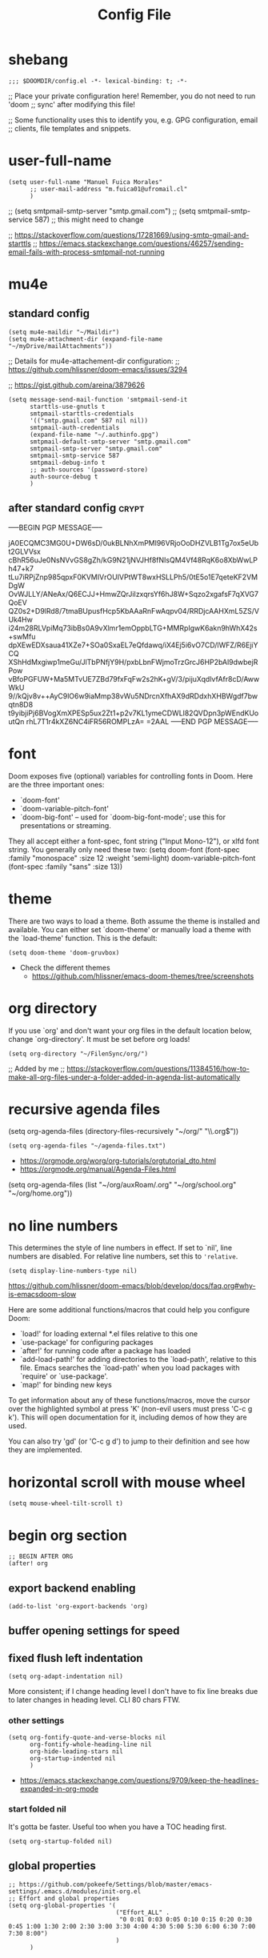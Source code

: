 #+TITLE: Config File
#+PROPERTY: header-args :tangle ~/.doom.d/config.el :results silent
#+bibliography: "~/FilenSync/org/bibliography.bib"
#+cite_export: basic

* Table of Contents :TOC_2:noexport:
- [[#shebang][shebang]]
- [[#user-full-name][user-full-name]]
- [[#mu4e][mu4e]]
  - [[#standard-config][standard config]]
  - [[#after-standard-config][after standard config]]
- [[#font][font]]
- [[#theme][theme]]
- [[#org-directory][org directory]]
- [[#recursive-agenda-files][recursive agenda files]]
- [[#no-line-numbers][no line numbers]]
- [[#horizontal-scroll-with-mouse-wheel][horizontal scroll with mouse wheel]]
- [[#begin-org-section][begin org section]]
  - [[#export-backend-enabling][export backend enabling]]
  - [[#buffer-opening-settings-for-speed][buffer opening settings for speed]]
  - [[#fixed-flush-left-indentation][fixed flush left indentation]]
  - [[#global-properties][global properties]]
  - [[#column-view-settings][column view settings]]
  - [[#logbook-and-clockbook][logbook and clockbook]]
  - [[#reversed-org-log-states][reversed org log states]]
  - [[#agenda-settings][agenda settings]]
  - [[#agenda-custom-commands][agenda custom commands]]
  - [[#agenda-view-prefix][agenda view prefix]]
  - [[#agenda-view-settings][agenda view settings]]
  - [[#habit-graph-enabling][habit graph enabling]]
  - [[#habit-graph-settings][habit graph settings]]
  - [[#todo-keywords][~TODO~ keywords]]
  - [[#latex-custom-classes][latex custom classes]]
  - [[#latex-export-table-of-contents-settings][latex export table of contents settings]]
  - [[#latex-other-languages][latex other languages]]
  - [[#babel-python-3][babel python 3]]
  - [[#mu4e-store-links][mu4e store links]]
  - [[#log][log]]
  - [[#how-many-todos-left-info-in-heading][how many todos left info in heading]]
  - [[#use-org-id-to-store-links-when-appropriate][use org-id to store links when appropriate]]
  - [[#org-file-apps-open-links-with-default-application][org-file-apps: open links with default application]]
  - [[#org-clock][org clock]]
  - [[#global-exclude-tags][global exclude tags]]
  - [[#disable-crypt-tag-inheritance][disable crypt tag inheritance]]
  - [[#org-transclusion][~org-transclusion~]]
  - [[#org-fontify-quote-and-verse-blocks-disabled][org fontify quote and verse blocks [DISABLED]]]
  - [[#prevent-invisible-edits-commented-out][prevent invisible edits [Commented out]]]
  - [[#org-depend][~org-depend~]]
  - [[#roam][roam]]
  - [[#org-roam-bibtex][~org-roam-bibtex~]]
  - [[#org-capture][~org-capture~]]
  - [[#org-ref][~org-ref~]]
  - [[#org-glossary][~org-glossary~]]
  - [[#org-cite][~org-cite~]]
  - [[#recursive-todo-cookie-statistics][recursive ~TODO~ cookie statistics]]
  - [[#underscore-and-hat-handling][underscore and hat handling]]
  - [[#disable-heading-numbering-during-export][disable heading numbering during export]]
  - [[#global-tags][global tags]]
  - [[#created-property][=CREATED= property]]
  - [[#org-priority-highestdefaultlowest][~org-priority-[highest|default|lowest]~]]
  - [[#myorg-archive-done-tasks][~my/org-archive-done-tasks~]]
  - [[#myorg-agenda-custom-search-next-action-and-myorg-convert-to-next-action][~my/org-agenda-custom-search-next-action~ and ~my/org-convert-to-next-action~]]
  - [[#load-tags-file][load tags file]]
- [[#end-org-section][end org section]]
- [[#flyspell-mode-t][flyspell-mode t]]
- [[#ispell-config][ispell config]]
- [[#personal-keybindings][personal keybindings]]
- [[#start-week-on-monday][start week on monday]]
- [[#dailies][dailies]]
- [[#treemacs][treemacs]]
- [[#disable-backup][disable backup]]
- [[#custom-set-faces][custom set faces]]
- [[#custom-set-variables][custom set variables]]
- [[#60-char-ruler][60 char ruler]]
- [[#git-gutter][git gutter]]
- [[#org-ai][~org-ai~]]
- [[#fix-zo-not-working-in-macos][fix =zo= not working in macOS]]
- [[#orgmode-readonly-custom-functions][orgmode readonly custom functions]]
- [[#keyboard-shortcuts][keyboard shortcuts]]

* shebang
:PROPERTIES:
:header-args: :results silent :tangle ~/.doom.d/config.el
:ID:       741425b4-8f1d-44c0-9245-7fe9a5c62e12
:END:

#+begin_src elisp
;;; $DOOMDIR/config.el -*- lexical-binding: t; -*-
#+end_src

;; Place your private configuration here! Remember, you do not need to run 'doom
;; sync' after modifying this file!


;; Some functionality uses this to identify you, e.g. GPG configuration, email
;; clients, file templates and snippets.

* user-full-name
:PROPERTIES:
:ID:       c1cc08a8-95ed-4bb6-a523-41fb398a2dd9
:END:
#+begin_src elisp
(setq user-full-name "Manuel Fuica Morales"
      ;; user-mail-address "m.fuica01@ufromail.cl"
      )
#+end_src

#+RESULTS:
: Manuel Fuica Morales

;; (setq smtpmail-smtp-server "smtp.gmail.com")
;; (setq smtpmail-smtp-service 587) ;; this might need to change


;; https://stackoverflow.com/questions/17281669/using-smtp-gmail-and-starttls
;; https://emacs.stackexchange.com/questions/46257/sending-email-fails-with-process-smtpmail-not-running

* mu4e
** standard config
:PROPERTIES:
:ID:       53c3636b-214b-43e4-967b-e8af4a806c45
:END:

#+begin_src elisp
(setq mu4e-maildir "~/Maildir")
(setq mu4e-attachment-dir (expand-file-name "~/myDrive/mailAttachments"))
#+end_src

;; Details for mu4e-attachement-dir configuration:
;; https://github.com/hlissner/doom-emacs/issues/3294

;; https://gist.github.com/areina/3879626

#+begin_src elisp
(setq message-send-mail-function 'smtpmail-send-it
      starttls-use-gnutls t
      smtpmail-starttls-credentials
      '(("smtp.gmail.com" 587 nil nil))
      smtpmail-auth-credentials
      (expand-file-name "~/.authinfo.gpg")
      smtpmail-default-smtp-server "smtp.gmail.com"
      smtpmail-smtp-server "smtp.gmail.com"
      smtpmail-smtp-service 587
      smtpmail-debug-info t
      ;; auth-sources '(password-store)
      auth-source-debug t
      )
#+end_src

** after standard config :crypt:
:PROPERTIES:
:ID:       1ee20f94-c54e-4597-9a06-d3b32ecd1b32
:END:

-----BEGIN PGP MESSAGE-----

jA0ECQMC3MG0U+DW6sD/0ukBLNhXmPMl96VRjoOoDHZVLB1Tg7ox5eUbt2GLVVsx
cBhR56uJe0NsNVvGS8gZh/kG9N21jNVJHf8fNIsQM4Vf48RqK6o8XbWwLPh47+k7
tLu7iRPjZnp985qpxF0KVMIVrOUIVPtWT8wxHSLLPh5/0tE5o1E7qeteKF2VMDgW
OvWJLLY/ANeAx/Q6ECJJ+HmwZQrJiIzxqrsYf6hJ8W+Sqzo2xgafsF7qXVG7QoEV
QZ0s2+D9lRd8/7tmaBUpusfHcp5KbAAaRnFwAqpv04/RRDjcAAHXmL5ZS/VUk4Hw
i24m28RLVpiMq73ibBs0A9vXlmr1emOppbLTG+MMRpIgwK6akn9hWhX42s+swMfu
dpXEwEDXsaua41XZe7+SOa0SxaEL7eQfdawq/iX4Ej5i6vO7CD/lWFZ/R6EjiYCQ
XShHdMxgiwp1meGu/JlTbPNfjY9H/pxbLbnFWjmoTrzGrcJ6HP2bAl9dwbejRPow
vBfoPGFUW+Ma5MTvUE7ZBd79fxFqFw2s2hK+gV/3/pijuXqdlvfAfr8cD/AwwWkU
9//kQjv8v++AyC9lO6w9iaMmp38vWu5NDrcnXfhAX9dRDdxhXHBWgdf7bwqtn8D8
t9yibjiPj6BVogXmXPESp5ux2Zt1+p2v7KL1ymeCDWLl82QVDpn3pWEndKUoutQn
rhL7T1r4kXZ6NC4iFR56ROMPLzA=
=2AAL
-----END PGP MESSAGE-----

* font
:PROPERTIES:
:ID:       3d09ad0f-b02f-419e-a6a4-5a137258ef5f
:END:

Doom exposes five (optional) variables for controlling fonts in Doom. Here
are the three important ones:

+ `doom-font'
+ `doom-variable-pitch-font'
+ `doom-big-font' -- used for `doom-big-font-mode'; use this for
  presentations or streaming.

They all accept either a font-spec, font string ("Input Mono-12"), or xlfd
font string. You generally only need these two:
(setq doom-font (font-spec :family "monospace" :size 12 :weight 'semi-light)
doom-variable-pitch-font (font-spec :family "sans" :size 13))

* theme
:PROPERTIES:
:ID:       1f7b461e-9dcb-4f4b-b9b4-d3fbf8857903
:END:
There are two ways to load a theme. Both assume the theme is installed and
available. You can either set `doom-theme' or manually load a theme with the
`load-theme' function. This is the default:

#+begin_src elisp
(setq doom-theme 'doom-gruvbox)
#+end_src
- Check the different themes
  + https://github.com/hlissner/emacs-doom-themes/tree/screenshots

* org directory
:PROPERTIES:
:ID:       86d962a4-8100-483a-a739-59cfcdfb0655
:END:

If you use `org' and don't want your org files in
the default location below, change `org-directory'.
It must be set before org loads!

#+begin_src elisp
(setq org-directory "~/FilenSync/org/")
#+end_src

;; Added by me
;; https://stackoverflow.com/questions/11384516/how-to-make-all-org-files-under-a-folder-added-in-agenda-list-automatically

* recursive agenda files
:PROPERTIES:
:ID:       7e605bae-b5f5-41ad-b95e-c02f621b7926
:END:

(setq org-agenda-files (directory-files-recursively "~/org/" "\\.org$"))


#+begin_src elisp
(setq org-agenda-files "~/agenda-files.txt")
#+end_src

- https://orgmode.org/worg/org-tutorials/orgtutorial_dto.html
- https://orgmode.org/manual/Agenda-Files.html

(setq org-agenda-files (list "~/org/auxRoam/.org"
                             "~/org/school.org"
                             "~/org/home.org"))

* no line numbers
:PROPERTIES:
:ID:       23918f8e-2350-40a7-b4d8-57520c5a36cf
:END:
This determines the style of line numbers in effect. If set to `nil', line
numbers are disabled. For relative line numbers, set this to ='relative=.

# (setq display-line-numbers-type 'relative)
#+begin_src elisp
(setq display-line-numbers-type nil)
#+end_src

https://github.com/hlissner/doom-emacs/blob/develop/docs/faq.org#why-is-emacsdoom-slow

Here are some additional functions/macros that could help you configure Doom:

- `load!' for loading external *.el files relative to this one
- `use-package' for configuring packages
- `after!' for running code after a package has loaded
- `add-load-path!' for adding directories to the `load-path', relative to
  this file. Emacs searches the `load-path' when you load packages with
  `require' or `use-package'.
- `map!' for binding new keys

To get information about any of these functions/macros, move the cursor over
the highlighted symbol at press 'K' (non-evil users must press 'C-c g k').
This will open documentation for it, including demos of how they are used.

You can also try 'gd' (or 'C-c g d') to jump to their definition and see how
they are implemented.

* horizontal scroll with mouse wheel
# - [2023-08-30 Wed 13:05]

#+begin_src elisp
(setq mouse-wheel-tilt-scroll t)
#+end_src

* begin org section
:PROPERTIES:
:ID:       72258b79-1e04-4a73-95b8-515f48143e5d
:END:
#+begin_src elisp
;; BEGIN AFTER ORG
(after! org
#+end_src

** export backend enabling
:PROPERTIES:
:ID:       a794b757-4dcb-4a6b-a515-89e4419b5f19
:END:
#+begin_src elisp
(add-to-list 'org-export-backends 'org)
#+end_src

** buffer opening settings for speed
:PROPERTIES:
:ID:       f04c5ecf-aba4-4d99-adc0-0527201f84b8
:END:
** fixed flush left indentation
:PROPERTIES:
:ID:       27de66e8-d440-4a80-bab7-843bebf87b8b
:END:
#+begin_src elisp
(setq org-adapt-indentation nil)
#+end_src

More consistent; if I change heading level I don't have to fix line breaks due
to later changes in heading level. CLI 80 chars FTW.

*** other settings
:PROPERTIES:
:ID:       a4d196f2-9fc3-44ab-97a5-fb2130c5d167
:END:
#+begin_src elisp
(setq org-fontify-quote-and-verse-blocks nil
      org-fontify-whole-heading-line nil
      org-hide-leading-stars nil
      org-startup-indented nil
      )
#+end_src

- https://emacs.stackexchange.com/questions/9709/keep-the-headlines-expanded-in-org-mode

*** start folded nil
:PROPERTIES:
:ID:       964fd048-37ad-4bff-a09e-dbf48ab72124
:END:
It's gotta be faster. Useful too when you have a TOC heading first.

#+begin_src elisp
(setq org-startup-folded nil)
#+end_src

** global properties
:PROPERTIES:
:ID:       64ea25a8-c5a6-4d48-a199-3d5162305169
:END:
#+begin_src elisp
;; https://github.com/pokeefe/Settings/blob/master/emacs-settings/.emacs.d/modules/init-org.el
;; Effort and global properties
(setq org-global-properties '(
                              ("Effort_ALL" .
                               "0 0:01 0:03 0:05 0:10 0:15 0:20 0:30 0:45 1:00 1:30 2:00 2:30 3:00 3:30 4:00 4:30 5:00 5:30 6:00 6:30 7:00 7:30 8:00")
                              )
      )
#+end_src

** column view settings
:PROPERTIES:
:ID:       82451b12-f96d-40b5-9b2a-2908eee6eff4
:END:
Set global Column View format.
#+begin_src elisp
(setq org-columns-default-format '"%30ITEM(Item) %6Effort(Estim){:} %6CLOCKSUM(Actual)")
#+end_src

(setq org-columns-default-format '"%34ITEM(Item) %10TAGS(Tags) %5TODO(State)
 %5Effort(Estim){:} %10CLOCKSUM(Actual)")

** logbook and clockbook
:PROPERTIES:
:ID:       a065fc59-7ecf-4c1a-aa3c-d01f7f36eb28
:END:
- https://stackoverflow.com/questions/24686129/how-can-i-make-org-mode-store-state-changes-for-a-repeating-task-in-a-drawer

#+begin_src elisp
(setq org-log-into-drawer "LOGBOOK")
(setq org-clock-into-drawer "CLOCKBOOK")
#+end_src

** reversed org log states
(setq org-log-states-order-reversed t) ; doesn't really work...why?

** agenda settings
:PROPERTIES:
:ID:       4790fa62-de1b-4118-a722-f41212854368
:END:
#+begin_src elisp
(setq org-agenda-span 3)
(setq org-agenda-start-day "-0d") ; start on current day,
                                        ; useful when exporting html 28-day version.
(setq org-agenda-start-on-weekday nil)
#+end_src


- https://emacs.stackexchange.com/questions/12517/how-do-i-make-the-timespan-shown-by-org-agenda-start-yesterday

** agenda custom commands
:PROPERTIES:
:ID:       e4bd5984-7063-44f3-973d-51c298645761
:END:


#+begin_src elisp
(setq org-agenda-custom-commands
      '(
        ;; ( "1" "Next 28 days."
        ;;   ((agenda ""))
        ;;   ;; ((org-agenda-tag-filter-preset '("-habit")))
          ;; ("~/agenda-today.html") ;; enables html export of this agenda view
        ;;   ((org-agenda-span 28))
        ;;   ((org-agenda-start-day "-0d"))
        ;;   )
        ("1" "Next 28 days" agenda ""
         ((org-agenda-span 28)
          (org-agenda-start-day "-0d")
          (org-agenda-remove-tags t)
         )
         ("~/test.pdf"))
        ;; ( "2" "Last and next 3 days."
        ;;   ;; Made to be exported to html
        ;;   ((agenda ""))
        ;;            ((org-agenda-span 7))
        ;;            ((org-agenda-start-day "-2"))
        ;;   )
        ;; ( "8" "Next 8 days, don't show today."
        ;;   ;; Made to be exported to html
        ;;   ((agenda ""))
        ;;            ((org-agenda-span 8))
        ;;            ((org-agenda-start-day "+1d"))
        ;;   )
        ;; ( "4" "Next 14 days, don't show today."
        ;;   ;; Made to be exported to html
        ;;   ((agenda ""))
        ;;            ((org-agenda-span 14))
        ;;            ((org-agenda-start-day "+1d"))
        ;;   )
        ;; ( "0" "Next 28 days, don't show today."
        ;;   ;; Made to be exported to html
        ;;   ((agenda ""))
        ;;            ((org-agenda-span 28))
        ;;            ((org-agenda-start-day "+1d"))
        ;;   )
        ( "H" "Only 'habit' tag"
          ((agenda ""))
          ((org-agenda-tag-filter-preset '("+habit"))))
        ( "h" "Exclude 'habit' tag"
          ((agenda ""))
          ((org-agenda-tag-filter-preset '("-habit"))))
        ;; ( "n" "Only 'today' tag."
        ;;   ((agenda ""))
        ;;   ((org-agenda-tag-filter-preset '("+today"))))
        ( "O" "Only 'oneoff' tag."
          ((agenda ""))
          ((org-agenda-tag-filter-preset '("+oneoff"))))
        ( "R" "Only 'recurring' tag."
          ((agenda ""))
          ((org-agenda-tag-filter-preset '("+recurring"))))
        ( "u" "Exclude 'university' tag."
          ((agenda ""))
          ((org-agenda-tag-filter-preset '("-university"))))
        ( "U" "Only 'university' tag."
          ((agenda ""))
          ((org-agenda-tag-filter-preset '("+university"))))
        ( "l" "All 'university' except 'lecture' and 'assistantship'."
          ((agenda ""))
          ((org-agenda-tag-filter-preset '("+university" "-lecture" "-assistantship"))))
        ( "L" "Only lectures and assistantships."
          ((agenda ""))
          ((org-agenda-tag-filter-preset '("+lecture" "+assistantship"))))
        ( "c" "Only 'contacts' tag."
          ((agenda ""))
          ((org-agenda-tag-filter-preset '("+contacts"))))
        ( "b" "Only 'birthday' tag."
          ((agenda ""))
          ((org-agenda-tag-filter-preset '("+birthday"))))
        ( "k" "Exclude 'music' tag."
          ((agenda ""))
          ((org-agenda-tag-filter-preset '("-music"))))
        ( "K" "Only 'music' tag."
          ((agenda ""))
          ((org-agenda-tag-filter-preset '("+music"))))
        )
      )
#+end_src

- https://emacs.stackexchange.com/questions/38183/how-to-exclude-a-file-from-agenda

** agenda view prefix
:PROPERTIES:
:ID:       1b805336-7fdb-4b66-b08c-4e346cc9c61e
:END:
Hide filename in agenda view
#+begin_src elisp
(setq org-agenda-prefix-format "%t %s")
#+end_src
- https://lists.gnu.org/archive/html/emacs-orgmode/2010-01/msg00744.html

** agenda view settings
:PROPERTIES:
:ID:       197f9212-94e5-4475-8d03-f9118493320a
:END:

Disable "now" line in org agenda view.
That line is counterintuitive sometimes
when checking agenda remotely.

#+begin_src elisp
(setq org-agenda-show-current-time-in-grid nil)
(setq org-agenda-hide-tags-regexp ".")
(setq org-agenda-use-time-grid nil)
#+end_src
- https://orgmode.org/manual/Agenda-Commands.html

** habit graph enabling
:PROPERTIES:
:ID:       c6e2c52f-51bd-4fd9-8fd5-080fb2a617be
:END:
#+begin_src elisp
(add-to-list 'org-modules 'org-habit)
#+end_src
- https://github.com/hlissner/doom-emacs/issues/3102

** habit graph settings
:PROPERTIES:
:ID:       0f4e33a5-1913-457f-ab12-ac5dba3619ef
:END:

#+begin_src elisp
(setq org-habit-preceding-days 21)
(setq org-habit-following-days 7)
#+end_src

- https://orgmode.org/manual/Tracking-your-habits.html
** ~TODO~ keywords
:PROPERTIES:
:ID:       55c05291-82b3-443f-93ee-68a68b38d3de
:END:
#+begin_src elisp
(setq org-todo-keywords
      '((sequence
         "WAIT(w!)"
         "NEXT(n!)"
         ;; "DOIN(d!)"
         "TODO(t!)"
         "PROJ(p!)"
         "INCU(i!)"
         "|"
         "DONE(D!)"
         "CNLD(C@)" )
        )
      )
(setq org-log-done nil)
#+end_src

- TRACK TODO STATE CHANGES
- https://orgmode.org/manual/Tracking-TODO-state-changes.html
- OrgMode E03S01: Automatic logging of status changes:
  + https://www.youtube.com/watch?v=R4QSTDco_w8

** latex custom classes

- [[https://ctan.org/tex-archive/macros/latex/contrib/extsizes][CTAN: /tex-archive/macros/latex/contrib/extsizes]]
- [[https://emacs.stackexchange.com/questions/29726/org-mode-different-latex-document-class][org export - org-mode different latex document class - Emacs Stack Exchange]]
- [[https://github.com/djnavarro/rbook/issues/41][Any clue how to source it with 12pt font size? · Issue #41 · djnavarro/rbook · GitHub]]
- [[https://superuser.com/questions/896741/how-do-i-configure-org-latex-classes-in-emacs][How do I Configure 'org-latex-classes in .emacs? - Super User]]
- [[https://lists.gnu.org/archive/html/emacs-orgmode/2012-10/msg00435.html][Re: [O] #+LATEX_CLASS: IEEEtran]]


: \documentclass[letter,twoside,14pt,openright]{extbook}

(require 'ox-latex)
#+begin_src elisp
(with-eval-after-load 'ox-latex
(add-to-list 'org-latex-classes
             '("extbook"
               "\\documentclass{extbook}"
               ("\\section{%s}" . "\\section*{%s}")
               ("\\subsection{%s}" . "\\subsection*{%s}")
               ("\\subsubsection{%s}" . "\\subsubsection*{%s}")
               ("\\paragraph{%s}" . "\\paragraph*{%s}")
               ("\\subparagraph{%s}" . "\\subparagraph*{%s}")))
(add-to-list 'org-latex-classes
             '("extarticle"
               "\\documentclass{extarticle}"
               ("\\section{%s}" . "\\section*{%s}")
               ("\\subsection{%s}" . "\\subsection*{%s}")
               ("\\subsubsection{%s}" . "\\subsubsection*{%s}")
               ("\\paragraph{%s}" . "\\paragraph*{%s}")
               ("\\subparagraph{%s}" . "\\subparagraph*{%s}")))
(add-to-list 'org-latex-classes
             '("extreport"
               "\\documentclass{extreport}"
               ("\\section{%s}" . "\\section*{%s}")
               ("\\subsection{%s}" . "\\subsection*{%s}")
               ("\\subsubsection{%s}" . "\\subsubsection*{%s}")
               ("\\paragraph{%s}" . "\\paragraph*{%s}")
               ("\\subparagraph{%s}" . "\\subparagraph*{%s}")))
(add-to-list 'org-latex-classes
             '("IEEEtran"
               "\\documentclass{IEEEtran}"
               ("\\section{%s}" . "\\section*{%s}")
               ("\\subsection{%s}" . "\\subsection*{%s}")
               ("\\subsubsection{%s}" . "\\subsubsection*{%s}")
               ("\\paragraph{%s}" . "\\paragraph*{%s}")
               ("\\subparagraph{%s}" . "\\subparagraph*{%s}")))
)
#+end_src

** latex export table of contents settings
:PROPERTIES:
:ID:       994f0f4d-3184-445a-b079-2a1c894dbcaf
:END:
Orgmode latex export: new page after TOC
- https://emacs.stackexchange.com/questions/42558/org-mode-export-force-page-break-after-toc

# #+begin_src elisp
# (setq org-latex-toc-command "\\tableofcontents \\clearpage")
# #+end_src

** latex utf8x instead of utf8 :noexport:
:PROPERTIES:
:ID:       748118f7-db21-46af-b1c1-628faa6f3a49
:END:
# noexport tag since it does not solve the original problem:
# [[id:9448d2f9-a00f-458b-b608-bca78e151138][how to print small greek epsilon in pdf orgmode export? (ε)]]

- https://emacs.stackexchange.com/questions/20062/exporting-unicode-characters-to-pdf-using-latex-from-org-mode


Seems like the default is =utf8=, and that is a problem when you want to
write something weird like _/ε/_ for authors/ in =pdf= export;
the =html= export has not presented this problem so far.

# #+begin_src elisp
# (setq org-latex-inputenc-alist '(("utf8" . "utf8x")))
# #+end_src

** latex other languages
- [2021-10-28 Thu 00:11]
=HTML= exports works fine, but when exporting to =PDF=,
=#+LANGUAGE: <yourLang>= is not enough.

This seems to do the job.

#+begin_center
This one does not work.
#+end_center

: #+begin_example elisp
: (add-to-list 'org-latex-packages-alist '("AUTO" "babel" t ("pdflatex")))
: #+end_example
- https://www.reddit.com/r/orgmode/comments/f5unzb/export_setting_language_does_not_work/


An alternative not tested solution is to put this in your file.

#+begin_center
This one works!
#+end_center

: #+LANGUAGE: es
: #+LATEX_HEADER: \usepackage[spanish]{babel}

Almost the same except for the extra =#+LATEX_HEADER= part.


See also:
- https://emacs.stackexchange.com/questions/21239/change-table-of-contents-title-in-org-mode-according-to-document-language

** babel python 3
:PROPERTIES:
:CREATED:   [2024-03-28 Thu 11:26]
:END:

- https://emacs.stackexchange.com/questions/57447/org-babel-loads-different-python


#+begin_src elisp
(setq org-babel-python-command "~/venv/python3.12.2/bin/python")
#+end_src

** mu4e store links
But when enabling this, it overrides the other org-store-link* protocols.
Have to enable, compile and restart emacs when wanting to use, and disable
compile and restart emacs when wanting to store links from anywhere else.

At least the links are still useful when the mechanism is disabled, but have
to do something about it.
##+begin_src elisp

;; [2021-05-03 Mon]
;; By default, doom emacs wont store email links in mu4e headers view
;; have to enable org-mu4e
;; (require 'org-mu4e) ; interferes with the rest of org-links

;; MORE ABOUT ORG MODE
;; https://orgmode.org/manual/Breaking-Down-Tasks.html#Breaking-Down-Tasks
##+end_src

** log
Throws error. Disabling since not essential.
##+begin_src elisp
(defun org-summary-todo (n-done n-not-done)
"Switch entry to DONE when all subentries are done, to TODO otherwise."
(let (org-log-done org-log-states)   ; turn off logging
(org-todo (if (= n-not-done 0) "DONE" "TODO")))
)
##+end_src

** how many todos left info in heading
:PROPERTIES:
:ID:       485fa339-fde6-47bb-9873-59bf7e3d5ded
:END:

Disabled because causes issues. Not investigated.

#+begin_example elisp
(add-hook 'org-after-todo-statistics-hook 'org-summary-todo)
#+end_example


also, you have to set the cookie property to 'todo recursive'; you
can use Doom's 'SPC m o'. Still, it's too much work. Have to do
something about it.

** use org-id to store links when appropriate
:PROPERTIES:
:ID:       7a291636-2179-4180-8d53-1614e7074454
:END:

#+begin_src elisp
(setq org-id-link-to-org-use-id t)
#+end_src

** org-file-apps: open links with default application
:PROPERTIES:
:ID:       c9e0a789-0d20-4dfa-b457-ff5a9ed27698
:END:
#+begin_src elisp
(setq org-file-apps
      '((auto-mode . emacs)
        ("\\.mm\\'" . default)
        ("\\.x?html?\\'" . default)
        ("\\.pdf\\'" . default)
        ("\\.jpg\\'" . default)
        ("\\.png\\'" . default)
        ("\\.svg\\'" . default)
        ("\\.pptx\\'" . default)
        ("\\.tar.xz\\'" . default) ;; for org-mode extensions
        ;; Libreoffice (ODF) extensions
        ("\\.odt\\'" . default) ;; text
        ("\\.ods\\'" . default) ;; spreadsheet
        ("\\.odp\\'" . default) ;; presentation
        ("\\.odg\\'" . default) ;; graphics
        )
      )
#+end_src
- https://stackoverflow.com/questions/3973896/emacs-org-mode-file-viewer-associations
- https://emacs.stackexchange.com/questions/2856/how-to-configure-org-mode-to-respect-system-specific-default-applications-for-ex

** org clock
:PROPERTIES:
:ID:       21d12421-59e2-484c-ace5-95dfc13b67dd
:END:
Persistent org clock.

#+begin_src elisp
(setq org-clock-persist 'history)
(setq org-clock-persist-file "~/.doom.d/.org-clock-save.el")
(setq org-clock-persistence-insinuate t)
(setq org-clock-auto-clock-resolution nil)
#+end_src

Also check this at:
- https://github.com/pokeefe/Settings/blob/master/emacs-settings/.emacs.d/modules/init-org.el
  - (setq org-clock-persist-file (concat user-emacs-directory "persistence/org-clock-save.el"))

https://orgmode.org/manual/Clocking-Work-Time.html

** global exclude tags
:PROPERTIES:
:ID:       54b7e29a-55da-4baf-b0a5-10848d35130e
:END:
[2021-05-30 Sun 11:20]

#+begin_src elisp
(setq org-export-exclude-tags '("noexport"))
#+end_src

That way you don't have to put
#+begin_example elisp
#+EXCLUDE_TAGS: noexport
#+end_example
in every file's initial properties.

Very useful combined with a first heading containing a table of contents.

#+begin_example elisp
# * Table of Contents :TOC_4:noexport:
#+end_example

That table of contents combined with start [[id:964fd048-37ad-4bff-a09e-dbf48ab72124][unfolded]], the first thing
you see when opening a buffer will be a local and always updated table
of contents that also [[https://orgmode.org/manual/Export-Settings.html][won't be exported]]
(Check the =EXCLUDE_TAGS= section)
so it doesn't conflict with other
exports like html, latex or markup.

Neat thing indeed.

** disable crypt tag inheritance
:PROPERTIES:
:ID:       68153510-2ca9-4d16-ae50-6e916da8142d
:END:
- https://orgmode.org/manual/Org-Crypt.html

#+begin_src elisp
(setq org-tags-exclude-from-inheritance '("crypt"))
#+end_src

** ~org-transclusion~
:PROPERTIES:
:ID:       0d747be6-fc5d-4270-bf63-123fd81cd6c2
:CREATED:  [2021-06-02 Wed]
:END:
- Useful for Doom Emacs users.

In your ~~/.doom.d/package.el~ add the following
#+begin_example elisp
(package! org-transclusion
  :recipe (:host github
           :repo "nobiot/org-transclusion"
           :branch "main"
           :files ("*.el")))
#+end_example

And in your ~~/.doom.d/config.el~ file add
#+begin_src elisp
(use-package! org-transclusion)
#+end_src

Notice
- In your ~package.el~ file the statement starts with ~package!~ while
  in the ~config.el~ it starts with ~use-package!~.
- In your ~config.el~ file
  #+begin_example elisp
  (use-package! org-transclusion)
  #+end_example
  has to be placed _inside_ the ~(after! org)~ section like this:
  #+begin_example elisp
  (after! org
  your org config...
  (use-package! org-transclusion)
  )
  #+end_example
  - Don't have source but I remember reading it in the Doom Emacs's manual.


Details here:
- https://github.com/nobiot/org-transclusion/issues/28
- https://github.com/nobiot/org-transclusion/issues/79
- https://github.com/hlissner/doom-emacs/blob/develop/docs/getting_started.org
  - See the section about configuring packages.

- Examples:
  + See my ~~/.doom.d/config.org~ and ~~/.doom.d/packages.org~ files and
    search for =transclusion=. You can find them in my dotfiles.
    - https://github.com/Ma-Nu-El/home/tree/master/.doom.d


The core point of transclusion is probably not the
syncronization of info across files, but the live sync
and the saved space in storage. For static sync you
could use the #+INCLUDE keyword. In fact I use it for
university stuff. Check ~/org/uni/docs/index.html

** org fontify quote and verse blocks [DISABLED]
:PROPERTIES:
:ID:       5a04cbc3-238b-4f1c-8ec9-40b93404f25d
:END:
- https://emacs.stackexchange.com/questions/63344/italics-not-shown-in-block-quotes-in-orgmode

Original idea:
#+begin_quote
So that way when exporting =quote= blocks, they are fontified by default.
Since the variable ~org-fontify-quote-and-verse-block~ is set to ~nil~ by
default at time of writing ([2021-06-22 Tue]).
#+end_quote

#+begin_example
#+begin_src elisp
(setq org-fontify-quote-and-verse-blocks t)
#+end_src
#+end_example

*Commented out*: fontification only takes place inside the =orgmode= buffer,
but the exported part --- at least to =html= --- is still not executed; you
still have to put a =/= around the words you want to be /italiced/ when
exporting.

** prevent invisible edits [Commented out]
:PROPERTIES:
:ID:       b2c447ca-344c-451a-b3a4-cbb168ecb91e
:END:
- https://emacs.stackexchange.com/questions/2086/org-mode-prevent-editing-of-text-within-collapsed-subtree



#+begin_quote
Documentation
Check if in invisible region before inserting or deleting a character.

Valid values are:

nil              Do not check, so just do invisible edits.
error            Throw an error and do nothing.
show             Make point visible, and do the requested edit.
show-and-error   Make point visible, then throw an error and abort the edit.
smart            Make point visible, and do insertion/deletion if it is
adjacent to visible text and the change feels predictable.
Never delete a previously invisible character or add in the
middle or right after an invisible region.  Basically, this
allows insertion and backward-delete right before ellipses.
FIXME: maybe in this case we should not even show?

This variable was added, or its default value changed, in Emacs 24.1.
#+end_quote

~#+begin_src elisp
(setq-default org-catch-invisible-edits 'error)
~#+end_src

I did not understand the =smart= option. Simply fail
and let me know so I'm more careful. It's not something
that I do a lot so low signal-to-noise ratio.

Commented out since it does not fail and does not let
me know that I did a mistake. I'll simply have to be
more careful.

** ~org-depend~

#+begin_src elisp
(require 'org-depend)
#+end_src

** roam
:PROPERTIES:
  :ID:       41e53852-03b8-4098-a190-287a30504cfc
  :END:
#+begin_src elisp
;; ORG-ROAM
(setq org-roam-directory "~/auxRoam")
#+end_src
(setq org-roam-directory "~/auxRoam")
(require 'org-roam-protocol)
;; (add-hook 'after-init-hook 'org-roam-mode)
- No longer required in org-roam-v2
  - https://github.com/magit/magit/issues/3741
- [2022-10-03 Mon 21:49]
- Disabled all =org-roam= functionality as
  I updated to =roam= version 2 and some things
  broke and don't have time to fix them.

** ~org-roam-bibtex~
:PROPERTIES:
:CREATED:  [2022-10-06 Thu 22:11]
:END:

,#+begin_src elisp
;; (use-package! org-roam-bibtex
;;   :after org-roam
;;   :config
;;   (require 'org-ref))
,#+end_src

** ~org-capture~
:PROPERTIES:
:CREATED:  [2023-02-19 Sun 23:52]
:END:
- [[https://orgmode.org/manual/Capture.html][Capture (The Org Manual)]]
- [[https://howardism.org/Technical/Emacs/capturing-intro.html][Org Capturing Introduction]]
- [[https://takeonrules.com/2022/09/06/org-mode-capture-templates-and-time-tracking/][Org Mode Capture Templates and Time Tracking // Take on Rules]]
- [[https://www.reddit.com/r/emacs/comments/7zqc7b/share_your_org_capture_templates/][Share your Org Capture Templates! : emacs]]


#+begin_src elisp
(setq org-default-notes-file (concat org-directory "default_notes.org"))
#+end_src

: (setq org-capture-templates
:       '(("t" "Task Entry" entry
:          (file org-default-inbox-file)
:          "* %?\n:PROPERTIES:\n:CREATED:%U\n:END:\n%i\n"
:          :kill-buffer t)
:        ))


- [[https://orgmode.org/manual/Template-expansion.html][Template expansion (The Org Manual)]]


- [2024-04-10 Wed] This one inserts timestamps


#+begin_src elisp :tangle no
(setq org-capture-templates
     '(
      ("w" "Work" entry (file "~/FilenSync/org/refile.org")
         "* %u %?\n# - %U\n\n" :clock-in nil)
      ("W" "Work Citation" entry (file "~/FilenSync/org/bibliography.org")
         "* %u\n# - %U\n\n#+begin_src latex\n%?\n#+end_src" :clock-in nil)
      ("p" "Personal" entry (file "~/auxRoam/refile.org")
         "* %u %?\n# - %U\n\n" :clock-in nil)
      ("P" "Personal Citation" entry (file "~/auxRoam/bibliography.org")
         "* %u\n# - %U\n\n#+begin_src latex\n%?\n#+end_src" :clock-in nil)
))
#+end_src


- [2024-04-10 Wed] Now, since using
  =org-set-created-property= custom function
  ([[https://emacs.stackexchange.com/questions/21291/add-created-timestamp-to-logbook][org mode - Add "created" timestamp to LOGBOOK - Emacs Stack Exchange]]),
  I'm disabling the inactive timestamp in the
  line below heading.

#+begin_src elisp
(setq org-capture-templates
     '(
      ("w" "Work" entry (file "~/FilenSync/org/refile.org")
         "* %u %?\n\n" :clock-in nil)
      ("W" "Work Citation" entry (file "~/FilenSync/org/bibliography.org")
         "* %u %?\n\n#+begin_src latex\n%?\n#+end_src" :clock-in nil)
      ("p" "Personal" entry (file "~/auxRoam/refile.org")
         "* %u %?\n\n" :clock-in nil)
      ("P" "Personal Citation" entry (file "~/auxRoam/bibliography.org")
         "* %u %?\n\n#+begin_src latex\n%?\n#+end_src" :clock-in nil)
))
#+end_src

Use with beorg:

#+begin_quote
I use Beorg on mobile to capture stuff on my phone. And for funsies I set up my dumb Alexa speaker, and also Siri, to take TODOs and notes and save them to a "RobotTODOS.txt" file in Dropbox.
#+end_quote

** ~org-ref~
:PROPERTIES:
:CREATED:  [2023-02-24 Fri 01:01]
:END:
# - [2023-04-27 Thu 16:55]
# - Using org-glossary and org-cite


#+begin_example elisp
(use-package! org-ref
    :after org
    :commands
    (org-ref-cite-hydra/body
     org-ref-bibtex-hydra/body)
    :init
    ; code to run before loading org-ref
    :config
    (require 'org-ref)
    (add-hook 'org-export-before-parsing-hook 'org-ref-acronyms-before-parsing 'org-ref-glossary-before-parsing)
)
#+end_example

** ~org-glossary~
:PROPERTIES:
:CREATED:  [2023-04-27 Thu 23:36]
:END:
- [[https://github.com/tecosaur/org-glossary][GitHub - tecosaur/org-glossary: Glossary, Acronyms, and Index capability within Org]]


# #+begin_src emacs-lisp
(use-package! org-glossary
  :hook (org-mode . org-glossary-mode))
# #+end_src

** ~org-cite~
:PROPERTIES:
:CREATED:  [2023-05-03 Wed 12:35]
:END:

- As in [cite:@ref_20230503125135]


I want to use either:

#+begin_example emacs-lisp
(setq org-cite-global-bibliography (concat org-directory "bibliography.bib"))
#+end_example

#+RESULTS:
: ~/FilenSync/org/bibliography.bib

or

#+begin_example emacs-lisp
(setq org-cite-global-bibliography (concat (file-name-as-directory org-directory) "bibliography.bib"))
#+end_example

#+RESULTS:
: ~/FilenSync/org/bibliography.bib

but the one that works is
#+begin_example elisp
(setq org-cite-global-bibliography '("~/FilenSync/org/bibliography.bib"))
#+end_example

#+RESULTS:
: (~/FilenSync/org/bibliography.bib)

Notice that the one that works outputs
: ("~/FilenSync/org/bibliography.bib")
where as the others output
: "~/FilenSync/org/bibliography.bib"

** recursive ~TODO~ cookie statistics
# - [2023-05-18 Thu 11:20]
- [cite:@org_recursive_todo_statistics]

#+begin_src elisp
(setq org-hierarchical-todo-statistics nil)
#+end_src

: (setq org-hierarchical-todo-statistics 'recursive)
: (setq org-hierarchical-todo-statistics '(recursive))
: (setq org-hierarchical-todo-statistics "recursive")
: (setq org-hierarchical-todo-statistics '("recursive"))

** underscore and hat handling
# - [2023-06-23 Fri 16:52]


#+begin_src elisp
(setq org-export-with-sub-superscripts nil)
#+end_src

- [[https://www.gnu.org/software/emacs/manual/html_node/org/Subscripts-and-Superscripts.html][Subscripts and Superscripts (The Org Manual)]]

** disable heading numbering during export
# - [2023-07-08 Sat 23:58]
- [[https://stackoverflow.com/questions/9092445/how-do-you-remove-numbering-from-headers-when-exporting-from-org-mode][emacs - How do you remove numbering from headers when exporting from org-mode? - Stack Overflow]]


: #+begin_src elisp
: (setq org-export-with-section-numbers nil)
: #+end_src

** global tags
# - [2024-01-26 Fri 12:43]

#+begin_src elisp
(setq org-tag-alist '(
                      ("@work" . ?w)
                      ("@home" . ?h)
                      ("laptop" . ?l)
                      ("read_only" . ?R)
                      )
)
#+end_src

** =CREATED= property
:PROPERTIES:
:CREATED:  [2024-04-10 Wed 12:12]
:END:

- [[https://emacs.stackexchange.com/questions/21291/add-created-timestamp-to-logbook][org mode - Add "created" timestamp to LOGBOOK - Emacs Stack Exchange]]


#+begin_src elisp
(defvar org-created-property-name "CREATED"
  "The name of the org-mode property that stores the creation date of the entry")

(defun org-set-created-property (&optional active NAME)
  "Set a property on the entry giving the creation time.

By default the property is called CREATED. If given the `NAME'
argument will be used instead. If the property already exists, it
will not be modified."
  (interactive)
  (let* ((created (or NAME org-created-property-name))
         (fmt (if active "<%s>" "[%s]"))
         (now  (format fmt (format-time-string "%Y-%m-%d %a %H:%M"))))
    (unless (org-entry-get (point) created nil)
      (org-set-property created now))))
(add-hook 'org-capture-before-finalize-hook #'org-set-created-property)
#+end_src

** ~org-priority-[highest|default|lowest]~
:PROPERTIES:
:CREATED:  [2024-09-03 Tue 17:23]
:END:

Priority can't be more than one character; i.e.: ~10~
is two characters long where as ~9~ is one only.
Therefore, lowest is ~9~ instead of ~10~. If you want a
larger range you can use it with alphabetical
characters but that would be even more confusing for me
at least.

#+begin_src elisp
(setq org-enable-priority-commands t
    org-priority-highest 1
    org-priority-default 5
    org-priority-lowest 9)
#+end_src

** ~my/org-archive-done-tasks~
:PROPERTIES:
:CREATED:  [2024-09-21 Sat 16:06]
:END:

#+begin_src elisp
(defun my/org-get-parent-heading ()
  "Return the name of the parent heading of the current task."
  (save-excursion
    (outline-up-heading 1 t)  ;; Move to the parent heading
    (org-get-heading t t t t)))  ;; Get the parent heading name without tags or properties

(defun my/org-dynamic-archive-location ()
  "Dynamically generate the archive location based on the parent heading and current year.
The heading is sanitized to remove brackets, tags, and other non-alphabetic characters."
  (let* ((year (format-time-string "%Y"))  ;; Get the current year
         (parent-heading (my/org-get-parent-heading))  ;; Get the parent heading
         ;; Remove bracketed content (like [1/2][50%]) and tags (like :personal:)
         (clean-heading (replace-regexp-in-string "\\[.*?\\]\\|:[^:]*:" "" parent-heading))
         ;; Sanitize the heading: strip extra spaces and convert to lowercase with underscores
         (sanitized-heading (replace-regexp-in-string " +" "_" (downcase (string-trim clean-heading))))
         ;; Construct the archive file path
         (archive-file (concat "calendar/" year "/" sanitized-heading "_gtd_archive.org")))
    archive-file))  ;; Return the archive file path

(defun my/org-archive-done-tasks ()
  "Archive DONE tasks using a dynamically generated archive location based on the parent heading and year.
The default archive behavior is restored after the custom archiving."
  (interactive)
  (let ((org-archive-location (concat (my/org-dynamic-archive-location) "::")))  ;; Temporarily set archive location
    (org-archive-subtree)))  ;; Archive the current subtree
#+end_src

** ~my/org-agenda-custom-search-next-action~ and ~my/org-convert-to-next-action~
:PROPERTIES:
:CREATED:  [2024-09-23 Mon 13:16]
:END:

*** helper function

#+begin_src elisp
(defun create-prompt-from-list (prompt lst)
  "Helper function for numbered options with dots for alignment."
  (let ((max-length (apply 'max (mapcar 'length lst)))  ;; Get the max length of the items
        (choices ""))
    (cl-loop for x in lst
             for idx from 1
             do (let ((dots (make-string (- (+ max-length 5) (length x)) ?.)))  ;; Create the dots
                  (setq choices (concat choices (format "%s %s (%d)\n" x dots idx)))))
    (let ((choice (read-string (concat prompt "\n" choices "\nPress Enter to skip: "))))
      (if (and (string-match "^[0-9]+$" choice)  ;; Only accept numeric input
               (<= (string-to-number choice) (length lst)))
          (nth (1- (string-to-number choice)) lst)  ;; Return the selected tag
        nil))))  ;; Return nil if input is empty or invalid
#+end_src

*** ~my/org-agenda-custom-search-next-action~

#+begin_src elisp
;; Helper function to convert effort to HH:MM format
(defun effort-to-hhmm (effort-string)
  "Convert an EFFORT string in MINUTES or HOUR:MINUTE format to 'HH:MM'."
  (if (string-match-p ":" effort-string)
      ;; If format is HOUR:MINUTE (contains ":")
      effort-string
    ;; If format is just MINUTE, convert to HOUR:MINUTE
    (let* ((minutes (string-to-number effort-string))
           (hours (/ minutes 60))
           (mins (% minutes 60)))
      (format "%d:%02d" hours mins))))

;; Main function
(defun my/org-agenda-custom-search-next-action ()
  "Search Org mode agenda for entries with TODO='NEXT', CONTEXT, PLACE, ENERGY, EFFORT range, and optionally filter by PROJ ancestors.
If any argument is empty, the filter is ignored."
  (interactive)
  (let* (
         ;; CONTEXT filter selection (using `my-custom-tags-personal` from personal.el)
         (context-choice
          (create-prompt-from-list "Context (optional):" my-custom-tags-personal))

         ;; PLACE filter selection (using `my-custom-tags-place` from personal.el)
         (place-choice
          (create-prompt-from-list "Place (optional):" my-custom-tags-place))

         ;; ENERGY filter selection (using `my-custom-tags-energy` from personal.el)
         (energy-choice
          (create-prompt-from-list "Energy (optional):" my-custom-tags-energy))

         ;; Minimum EFFORT
         (min-effort (read-string "Minimum EFFORT (HOUR:MINUTE or MINUTE, leave empty to ignore): " nil nil ""))

         ;; Maximum EFFORT
         (max-effort (read-string "Maximum EFFORT (HOUR:MINUTE or MINUTE, leave empty to ignore): " nil nil ""))

         ;; PROJ filter selection (y/n or skip)
         (proj-only
          (let ((choice (read-string "Show only tasks with PROJ ancestors (y) or only without PROJ ancestors (n)? (Press Enter to skip): ")))
            (cond
             ((string= choice "y") t)   ;; If 'y', return true for project-related tasks
             ((string= choice "n") nil) ;; If 'n', return false for non-project tasks
             (t 'skip)))))  ;; If Enter is pressed, skip the PROJ filter entirely

    ;; Build the query, starting with TODO="NEXT"
    (let (query)
      (setq query "TODO=\"NEXT\"")

      ;; Add CONTEXT filter
      (when context-choice
        (setq query (concat query (format "+%s" context-choice))))

      ;; Add PLACE filter
      (when place-choice
        (setq query (concat query (format "+%s" place-choice))))

      ;; Add ENERGY filter
      (when energy-choice
        (setq query (concat query (format "+%s" energy-choice))))

      ;; Add Minimum EFFORT filter
      (when (and min-effort (not (string= min-effort "")))
        (setq query (concat query (format "+EFFORT>=\"%s\"" (effort-to-hhmm min-effort)))))

      ;; Add Maximum EFFORT filter
      (when (and max-effort (not (string= max-effort "")))
        (setq query (concat query (format "+EFFORT<=\"%s\"" (effort-to-hhmm max-effort)))))

      ;; Handle PROJ filtering (t, nil, or skip)
      (cond
       ((eq proj-only t)
        (setq query (concat query "+PROJ")))  ;; Show only project tasks
       ((eq proj-only nil)
        (setq query (concat query "-PROJ")))) ;; Exclude project tasks

      ;; Perform the search with the constructed query
      (org-tags-view nil query))))
#+end_src

*** ~my/org-convert-to-next-action~

#+begin_src elisp
(defun my/org-convert-to-next-action ()
  "Convert a TODO heading to a NEXT action, adding CONTEXT, PLACE, and ENERGY properties.
Calls `org-set-effort' to assign EFFORT interactively afterward.
Works if the point is anywhere within the subtree of the heading."
  (interactive)
  (save-excursion
    ;; Move point to the nearest heading, regardless of where it is in the subtree
    (org-back-to-heading t)

    (let* (
           ;; CONTEXT prompt with dots
           (context-choice
            (create-prompt-from-list "Context (optional):" my-custom-tags-personal))

           ;; PLACE prompt with dots
           (place-choice
            (create-prompt-from-list "Place (optional):" my-custom-tags-place))

           ;; ENERGY prompt with dots
           (energy-choice
            (create-prompt-from-list "Energy (optional):" my-custom-tags-energy)))

      ;; Replace the TODO keyword with NEXT
      (org-todo "NEXT")

      ;; Build the tags string from the choices and add it to the heading
      (let ((tags (concat (or context-choice "")
                          (if (and context-choice place-choice) ":" "")
                          (or place-choice "")
                          (if (and (or context-choice place-choice) energy-choice) ":" "")
                          (or energy-choice ""))))
        (org-set-tags-to tags))

      ;; Call org-set-effort for the interactive effort input
      (org-set-effort nil))))
#+end_src

** load tags file
:PROPERTIES:
:CREATED:  [2024-09-23 Mon 12:05]
:END:

#+begin_src emacs-lisp
;; Load personal settings from ~/.doom.d/personal.el, if it exists
(when (file-exists-p "~/.doom.d/personal.el")
  (load "~/.doom.d/personal.el"))

#+end_src

* end org section
:PROPERTIES:
:ID:       889fe81d-8200-4e4f-b833-a2c20cc295eb
:END:
#+begin_src elisp
)
;; END AFTER ORG
#+end_src

* flyspell-mode t
:PROPERTIES:
:ID:       12e43ea2-162e-4a48-8115-da3fb00a32c1
:END:

# #+begin_src elisp
# (add-hook 'text-mode-hook 'flyspell-mode)
# (add-hook 'prog-mode-hook 'flyspell-prog-mode)
# #+end_src

* ispell config
:PROPERTIES:
:ID:       71aa1a7e-7cf6-4eb3-8fe5-e3d824003528
:END:

# #+begin_src elisp
# (setq ispell-dictionary "en")
# #+end_src

- Seems unnecessary.

* personal keybindings
  :PROPERTIES:
  :ID:       0cc3c478-ed08-4e4a-b993-a2ff205b829d
  :END:
#+begin_src elisp
(define-key evil-motion-state-map (kbd "C-z") nil) ; disable C-z as 'pause'
(global-set-key (kbd "\C-cr") 'ispell-region)
#+end_src

* start week on monday
  :PROPERTIES:
  :ID:       c1d944f2-b415-42b6-8e75-73a33185d38c
  :END:
- [2021-06-08 Tue 19:46]
#+begin_src elisp
(setq calendar-week-start-day 1)
#+end_src
- https://emacs.stackexchange.com/questions/42571/org-agenda-date-prompt-mini-calendar-start-week-on-monday

* dailies
:PROPERTIES:
:ID:       2078934a-a605-4347-a616-9359566f16f7
:END:
;; https://www.orgroam.com/manual.html#Daily_002dnotes
##+begin_src elisp
(setq org-roam-dailies-directory "~/org/dailies/")
(setq org-roam-dailies-capture-templates
'(("d" "default" entry
#'org-roam-capture--get-point
"* %?"
:file-name "daily/%<%Y-%m-%d>"
:head "#+title: %<%Y-%m-%d>\n\n"))
)
##+end_src

* treemacs
:PROPERTIES:
:ID:       c7dc78b9-6e98-4b63-8343-8ee68efce605
:END:

#+begin_src elisp
(setq +treemacs-git-mode 'simple)
#+end_src

* disable backup
:PROPERTIES:
:ID:       9a8a2efc-9871-4f88-9231-8017e44186e5
:END:
#+begin_src elisp
;; disable backup
(setq backup-inhibited t)
;; disable auto save
(setq auto-save-default nil)
#+end_src

* custom set faces
:PROPERTIES:
:ID:       5b57bd2a-7746-41c9-ab96-dd1a9d0147ef
:END:

#+begin_src elisp
(custom-set-faces!
  '(aw-leading-char-face
    :foreground "white" :background "red"
    :weight bold :height 2.5 :box (:line-width 10 :color "red")))
#+end_src

* custom set variables
:PROPERTIES:
:ID:       b9de5245-3299-4e27-8956-9c4668ee337b
:END:

#+begin_src elisp
;; (custom-set-variables
;;  '(safe-local-variable-values (quote ((ispell-dictionary . "español"))))
;;  )
#+end_src

* 60 char ruler :line:width:80char:terminal:ATTACH:
:PROPERTIES:
:ID:       afa21908-f444-43d4-a5fb-19b770cf13ec
:END:
- [2021-07-10 Sat 16:10]
- Since last =doom upgrade= a couple minutes ago, the ruler
  at 80 characters was gone. Also the =fill-column= module
  in =init.el=, specifically the =:ui= section was also gone.
- I got it back with this elisp but now also that ruler appears
  in the home view for Doom which is something new lol.
  Anyway, gets the job done but takes elegancy of Doom a
  little down. Still invaluable tool tho.
- https://stackoverflow.com/questions/578059/studies-on-optimal-code-width
- https://www.reddit.com/r/emacs/comments/kab809/for_those_who_dont_already_know_emacs_supports/
- https://www.reddit.com/r/emacs/comments/hezzwb/fillcolumnindicator_issue/
- https://www.reddit.com/r/emacs/comments/k895t5/displayfillcolumnindicatorcolumn_not_applying_on/


#+begin_src elisp
;; Load environment variables from the shell
;; (exec-path-from-shell-initialize)

;; Access the custom line length from the environment variable
(let ((line-length (string-to-number (or (getenv "CUSTOM_CLI_LINE_LENGTH") "55"))))
  ;;(setq display-fill-column-indicator t)
  (setq-default display-fill-column-indicator-column line-length)
  (setq-default fill-column line-length)
  (global-display-fill-column-indicator-mode))
#+end_src

- [2021-11-27 Sat 17:07] 65
- New update to '65' was actually not easy lol.
- [2021-11-27 Sat 22:52] 56
  - Because of the terminal zoom mechanism
  - Useful for two windows.
- [2021-11-28 Sun 15:19] 55
- See here
  - [[id:09354657-bb03-47ee-a5b2-ba91f2113050][Line width: 37 characters]]
- [2021-11-28 Sun 19:15]
  - [[id:668a9d2e-9ee9-47f7-a988-9fc3eac8b602][now 66]]
- [2021-11-28 Sun 19:32]
  - [[id:5ac9a42a-b152-4d31-ae69-9601c02cc0d1][now 70]]
- [2021-11-28 Sun 19:39]
  - [[id:4e935b6d-a359-4a08-9a86-7c07951ff3ef][now 60]]
- [2021-12-18 Sat 14:22]
  - now 56
  - Same as above.
- [2021-12-18 Sat 14:25]
  - 55
- [2024-04-04 Thu 18:14]
  - [[https://stackoverflow.com/questions/3566727/how-to-set-the-default-width-of-fill-mode-to-80-with-emacs][How to set the default width of fill mode to 80 with emacs? - Stack Overflow]]

* git gutter
:PROPERTIES:
:ID:       74f03acd-57b5-487d-af07-716129320bac
:END:
- [2021-11-30 Tue 20:28]
- https://github.com/hlissner/doom-emacs/issues/4369

#+begin_src elisp
(global-git-gutter-mode +1)
#+end_src

* ~org-ai~
:PROPERTIES:
:CREATED:  [2023-11-15 Wed 22:37]
:END:


#+begin_src elisp :tangle no
(setq org-ai-openai-api-token "")

(use-package! org-ai
  :ensure t
  :defer t
  :commands (org-ai-mode
             org-ai-global-mode);;
  :init
  (add-hook 'org-mode-hook #'org-ai-mode) ; enable org-ai in org-mode
  (org-ai-global-mode) ; installs global keybindings on C-c M-a
  :config
  (setq org-ai-default-chat-model "gpt-3.5-turbo") ; if you are on the free gpt-3.5-turbo:
  ;; (setq org-ai-default-chat-model "gpt-4") ; if you are on the gpt-4 beta:
  (org-ai-install-yasnippets)) ; if you are using yasnippet and want ai snippets
#+end_src

* fix =zo= not working in macOS
# - [2024-01-03 Wed 16:24]

#+begin_src elisp
(after! org (setq org-fold-core-style 'overlays) )
#+end_src

* orgmode readonly custom functions
:PROPERTIES:
:CREATED:  [2024-02-07 Wed 16:10]
:END:

#+begin_src elisp
(defun org-mark-readonly ()
  (interactive)
  (org-map-entries
   (lambda ()
     (let* ((element (org-element-at-point))
            (begin (org-element-property :begin element))
            (end (org-element-property :end element)))
       (add-text-properties begin (- end 1) '(read-only t))))
   "read_only")
)

(defun org-remove-readonly ()
  (interactive)
  (org-map-entries
   (lambda ()
     (let* ((element (org-element-at-point))
            (begin (org-element-property :begin element))
            (end (org-element-property :end element))
            (inhibit-read-only t))
         (remove-text-properties begin (- end 1) '(read-only t))))
     "read_only")
     (message "readonly disabled")
  )

(add-hook 'org-mode-hook 'org-mark-readonly)

#+end_src

* keyboard shortcuts
:PROPERTIES:
:CREATED:  [2023-09-07 Thu 16:31]
:END:
- [[https://www.dschapman.com/notes/bde6e938-0984-4d60-974d-77178f1ecd9b][How to Add Shortcuts to Doom Emacs]]
- [[https://rameezkhan.me/posts/2020/2020-07-03--adding-keybindings-to-doom-emacs/][Adding keybindings to Doom Emacs | rameezkhan.me]]


# - [2023-11-26 Sun 14:20]
- [[https://orgmode.org/manual/Column-Width-and-Alignment.html][Column Width and Alignment (The Org Manual)]]


#+begin_src elisp
(map! :leader
  (:prefix-map ("k" . "custom key bindings")

    (:prefix-map ("r" . "reload")
     :desc "Current dynamic block" "d" #'org-update-dblock
     :desc "All dynamic blocks" "D" #'org-update-all-dblocks
    )

    (:prefix-map ("a" . "align")
     :desc "align-regexp" "r" #'align-regexp
    )

    (:prefix-map ("c" . "code")
     :desc "org-edit-src-block" "c" #'org-edit-src-code
    )

    (:prefix-map ("o" . "orgmode")
      (:prefix-map ("p" . "Add property")
       :desc "CREATED" "c" #'org-set-created-property
      )

      (:prefix-map ("k" . "org-kanban")
       :desc "Insert kanban here" "i" #'org-kanban/initialize-here
       :desc "Configure kanban block at point" "c" #'org-kanban/configure-block
       :desc "Shift TODO state of current entry" "s" #'org-kanban/shift
      )

      (:prefix-map ("T" . "table")
         :desc "org-table-shrink" "s" #'org-table-shrink
         :desc "org-table-expand" "e" #'org-table-expand
         :desc "org-table-toggle-column-width" "t" #'org-table-toggle-column-width
      )

      (:prefix-map ("t" . "TODO")
         :desc "my/org-convert-to-next-action" "n" #'my/org-convert-to-next-action
      )

      (:prefix-map ("r" . "readonly")
         :desc "org-mark-readonly" "e" #'org-mark-readonly
         :desc "org-remove-readonly" "d" #'org-remove-readonly
      )
      :desc "my/org-archive-done-tasks" "A" #'my/org-archive-done-tasks
      (:prefix-map ("a" . "agenda")
         :desc "my/org-agenda-custom-search-next-action" "n" #'my/org-agenda-custom-search-next-action
      )
    )
  )
)
#+end_src

- [2023-11-24 Fri 17:09]
- [[https://github.com/doomemacs/doomemacs/blob/master/modules/lang/data/config.el][doomemacs/modules/lang/data/config.el at master · doomemacs/doomemacs · GitHub]]
- [[https://emacs.stackexchange.com/questions/71553/in-huge-csv-files-how-can-i-easily-find-out-in-which-csv-column-the-cursor-is][minor mode - In huge CSV files how can I easily find out in which CSV column the cursor is? - Emacs Stack Exchange]]


#+begin_src elisp
;;;###package csv-mode
(map! :after csv-mode
      :localleader
      :map csv-mode-map
      "a" #'csv-align-fields
      "u" #'csv-unalign-fields
      "s" #'csv-sort-fields
      "S" #'csv-sort-numeric-fields
      "k" #'csv-kill-fields
      "t" #'csv-transpose
      "h" #'csv-header-line
      )
#+end_src
